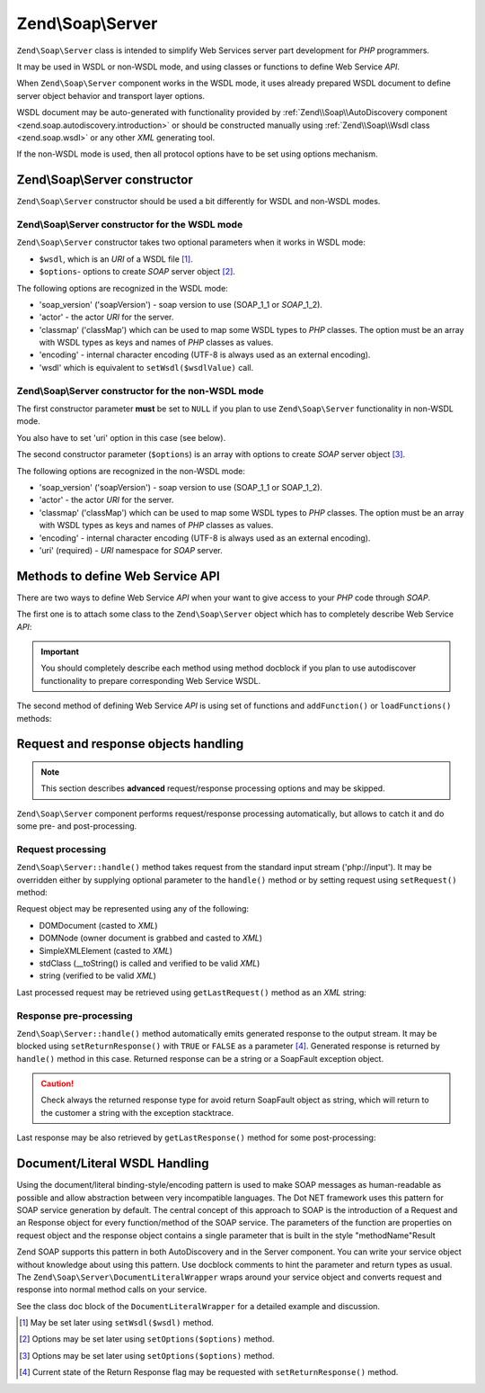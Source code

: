 .. _zend.soap.server:

Zend\\Soap\\Server
==================

``Zend\Soap\Server`` class is intended to simplify Web Services server part development for *PHP* programmers.

It may be used in WSDL or non-WSDL mode, and using classes or functions to define Web Service *API*.

When ``Zend\Soap\Server`` component works in the WSDL mode, it uses already prepared WSDL document to define server
object behavior and transport layer options.

WSDL document may be auto-generated with functionality provided by :ref:`Zend\\Soap\\AutoDiscovery component
<zend.soap.autodiscovery.introduction>` or should be constructed manually using :ref:`Zend\\Soap\\Wsdl class
<zend.soap.wsdl>` or any other *XML* generating tool.

If the non-WSDL mode is used, then all protocol options have to be set using options mechanism.

.. _zend.soap.server.constructor:

Zend\\Soap\\Server constructor
------------------------------

``Zend\Soap\Server`` constructor should be used a bit differently for WSDL and non-WSDL modes.

.. _zend.soap.server.constructor.wsdl_mode:

Zend\\Soap\\Server constructor for the WSDL mode
^^^^^^^^^^^^^^^^^^^^^^^^^^^^^^^^^^^^^^^^^^^^^^^^

``Zend\Soap\Server`` constructor takes two optional parameters when it works in WSDL mode:

- ``$wsdl``, which is an *URI* of a WSDL file [#]_.

- ``$options``- options to create *SOAP* server object [#]_.

The following options are recognized in the WSDL mode:

- 'soap_version' ('soapVersion') - soap version to use (SOAP_1_1 or *SOAP*\ _1_2).

- 'actor' - the actor *URI* for the server.

- 'classmap' ('classMap') which can be used to map some WSDL types to *PHP* classes. The option must be an array
  with WSDL types as keys and names of *PHP* classes as values.

- 'encoding' - internal character encoding (UTF-8 is always used as an external encoding).

- 'wsdl' which is equivalent to ``setWsdl($wsdlValue)`` call.

.. _zend.soap.server.wsdl_mode:

Zend\\Soap\\Server constructor for the non-WSDL mode
^^^^^^^^^^^^^^^^^^^^^^^^^^^^^^^^^^^^^^^^^^^^^^^^^^^^

The first constructor parameter **must** be set to ``NULL`` if you plan to use ``Zend\Soap\Server`` functionality
in non-WSDL mode.

You also have to set 'uri' option in this case (see below).

The second constructor parameter (``$options``) is an array with options to create *SOAP* server object [#]_.

The following options are recognized in the non-WSDL mode:

- 'soap_version' ('soapVersion') - soap version to use (SOAP_1_1 or SOAP_1_2).

- 'actor' - the actor *URI* for the server.

- 'classmap' ('classMap') which can be used to map some WSDL types to *PHP* classes. The option must be an array 
  with WSDL types as keys and names of *PHP* classes as values.

- 'encoding' - internal character encoding (UTF-8 is always used as an external encoding).

- 'uri' (required) - *URI* namespace for *SOAP* server.

.. _zend.soap.server.api_define_methods:

Methods to define Web Service API
---------------------------------

There are two ways to define Web Service *API* when your want to give access to your *PHP* code through *SOAP*.

The first one is to attach some class to the ``Zend\Soap\Server`` object which has to completely describe Web
Service *API*:

.. code-block:: php
   :linenos:

   ...
   class MyClass {
       /**
        * This method takes ...
        *
        * @param integer $inputParam
        * @return string
        */
       public function method1($inputParam) {
           ...
       }

       /**
        * This method takes ...
        *
        * @param integer $inputParam1
        * @param string  $inputParam2
        * @return float
        */
       public function method2($inputParam1, $inputParam2) {
           ...
       }

       ...
   }
   ...
   $server = new Zend\Soap\Server(null, $options);
   // Bind Class to Soap Server
   $server->setClass('MyClass');
   // Bind already initialized object to Soap Server
   $server->setObject(new MyClass());
   ...
   $server->handle();

.. important::

   You should completely describe each method using method docblock if you plan to use autodiscover functionality
   to prepare corresponding Web Service WSDL.

The second method of defining Web Service *API* is using set of functions and ``addFunction()`` or
``loadFunctions()`` methods:

.. code-block:: php
   :linenos:

   ...
   /**
    * This function ...
    *
    * @param integer $inputParam
    * @return string
    */
   function function1($inputParam) {
       ...
   }

   /**
    * This function ...
    *
    * @param integer $inputParam1
    * @param string  $inputParam2
    * @return float
    */
   function function2($inputParam1, $inputParam2) {
       ...
   }
   ...
   $server = new Zend\Soap\Server(null, $options);
   $server->addFunction('function1');
   $server->addFunction('function2');
   ...
   $server->handle();

.. _zend.soap.server.request_response:

Request and response objects handling
-------------------------------------

.. note::

   This section describes **advanced** request/response processing options and may be skipped.

``Zend\Soap\Server`` component performs request/response processing automatically, but allows to catch it and do
some pre- and post-processing.

.. _zend.soap.server.request_response.request:

Request processing
^^^^^^^^^^^^^^^^^^

``Zend\Soap\Server::handle()`` method takes request from the standard input stream ('php://input'). It may be
overridden either by supplying optional parameter to the ``handle()`` method or by setting request using
``setRequest()`` method:

.. code-block:: php
   :linenos:

   ...
   $server = new Zend\Soap\Server(...);
   ...
   // Set request using optional $request parameter
   $server->handle($request);
   ...
   // Set request using setRequest() method
   $server->setRequest();
   $server->handle();

Request object may be represented using any of the following:

- DOMDocument (casted to *XML*)

- DOMNode (owner document is grabbed and casted to *XML*)

- SimpleXMLElement (casted to *XML*)

- stdClass (\__toString() is called and verified to be valid *XML*)

- string (verified to be valid *XML*)

Last processed request may be retrieved using ``getLastRequest()`` method as an *XML* string:

.. code-block:: php
   :linenos:

   ...
   $server = new Zend\Soap\Server(...);
   ...
   $server->handle();
   $request = $server->getLastRequest();

.. _zend.soap.server.request_response.response:

Response pre-processing
^^^^^^^^^^^^^^^^^^^^^^^

``Zend\Soap\Server::handle()`` method automatically emits generated response to the output stream. It may be
blocked using ``setReturnResponse()`` with ``TRUE`` or ``FALSE`` as a parameter [#]_. Generated response is
returned by ``handle()`` method in this case. Returned response can be a string or a SoapFault exception object.

.. caution::
   Check always the returned response type for avoid return SoapFault object as string, which will return to
   the customer a string with the exception stacktrace.

.. code-block:: php
   :linenos:

   ...
   $server = new Zend\Soap\Server(...);
   ...
   // Get a response as a return value of handle() method
   // instead of emitting it to the standard output
   $server->setReturnResponse(true);
   ...
   $response = $server->handle();
   if ($response instanceof \SoapFault) {
       ...
   } else {
       ...
   }
   ...

Last response may be also retrieved by ``getLastResponse()`` method for some post-processing:

.. code-block:: php
   :linenos:

   ...
   $server = new Zend\Soap\Server(...);
   ...
   $server->handle();
   $response = $server->getLastResponse();
   if ($response instanceof \SoapFault) {
       ...
   } else {
       ...
   }
   ...

.. _zend.soap.server.documentliteral:

Document/Literal WSDL Handling
------------------------------

Using the document/literal binding-style/encoding pattern is used to make SOAP messages as human-readable as
possible and allow abstraction between very incompatible languages. The Dot NET framework uses this pattern for
SOAP service generation by default. The central concept of this approach to SOAP is the introduction of a Request
and an Response object for every function/method of the SOAP service. The parameters of the function are properties
on request object and the response object contains a single parameter that is built in the style "methodName"Result

Zend SOAP supports this pattern in both AutoDiscovery and in the Server component. You can write your service
object without knowledge about using this pattern. Use docblock comments to hint the parameter and return types as
usual. The ``Zend\Soap\Server\DocumentLiteralWrapper`` wraps around your service object and converts request and
response into normal method calls on your service.

See the class doc block of the ``DocumentLiteralWrapper`` for a detailed example and discussion.

.. [#] May be set later using ``setWsdl($wsdl)`` method.
.. [#] Options may be set later using ``setOptions($options)`` method.
.. [#] Options may be set later using ``setOptions($options)`` method.
.. [#] Current state of the Return Response flag may be requested with ``setReturnResponse()`` method.
